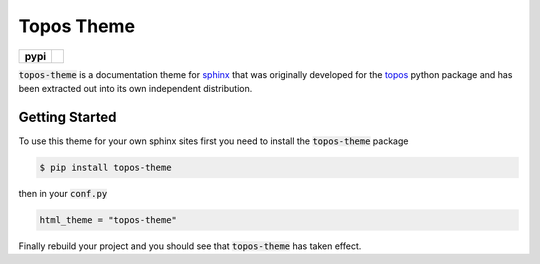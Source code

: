 Topos Theme
===========

.. list-table::
    :stub-columns: 1

    * - pypi
      - |version| |supported-versions|

.. |travis| image:: https://travis-ci.org/alcarney/topos.svg?branch=dev
    :target: https://travis-ci.org/alcarney/topos

.. |coveralls| image:: https://coveralls.io/repos/github/alcarney/topos/badge.svg?branch=dev
    :target: https://coveralls.io/github/alcarney/topos?branch=dev

.. |docs| image:: https://readthedocs.org/projects/topos/badge/?version=latest
    :target: http://topos.readthedocs.io/en/latest/?badge=latest
    :alt: Documentation Status

.. |version| image:: https://img.shields.io/pypi/v/topos-theme.svg
    :alt: PyPI Package latest release
    :target: https://pypi.org/project/topos-theme

.. |supported-versions| image:: https://img.shields.io/pypi/pyversions/topos-theme.svg
    :alt: Supported versions
    :target: https://pypi.org/project/topos-theme

:code:`topos-theme` is a documentation theme for `sphinx`_ that was originally
developed for the `topos`_ python package and has been extracted out into its own
independent distribution.

Getting Started
---------------

To use this theme for your own sphinx sites first you need to install the
:code:`topos-theme` package

.. code-block:: sh

   $ pip install topos-theme

then in your :code:`conf.py`

.. code-block:: python

   html_theme = "topos-theme"

Finally rebuild your project and you should see that :code:`topos-theme` has taken
effect.


.. _sphinx: http://www.sphinx-doc.org/en/master
.. _topos: https://github.com/alcarney/topos
